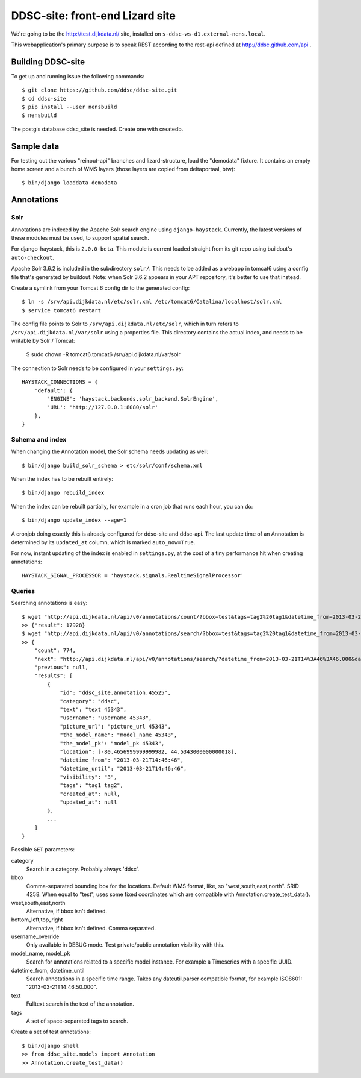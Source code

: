 DDSC-site: front-end Lizard site
==========================================

We're going to be the http://test.dijkdata.nl/ site, installed on ``s-ddsc-ws-d1.external-nens.local``.

This webapplication's primary purpose is to speak REST according to
the rest-api defined at http://ddsc.github.com/api .


Building DDSC-site
--------------------------------

To get up and running issue the following commands::

    $ git clone https://github.com/ddsc/ddsc-site.git
    $ cd ddsc-site
    $ pip install --user nensbuild
    $ nensbuild

The postgis database ddsc_site is needed. Create one with createdb.

Sample data
-----------

For testing out the various "reinout-api" branches and lizard-structure, load
the "demodata" fixture. It contains an empty home screen and a bunch of WMS
layers (those layers are copied from deltaportaal, btw)::

    $ bin/django loaddata demodata

Annotations
-----------

Solr
~~~~

Annotations are indexed by the Apache Solr search engine using ``django-haystack``.
Currently, the latest versions of these modules must be used, to support spatial search.

For django-haystack, this is ``2.0.0-beta``. This module is current loaded straight from
its git repo using buildout's ``auto-checkout``.

Apache Solr 3.6.2 is included in the subdirectory ``solr/``. This needs to be added as a webapp
in tomcat6 using a config file that's generated by buildout. Note: when Solr 3.6.2 appears in your APT repository,
it's better to use that instead.

Create a symlink from your Tomcat 6 config dir to the generated config::

    $ ln -s /srv/api.dijkdata.nl/etc/solr.xml /etc/tomcat6/Catalina/localhost/solr.xml
    $ service tomcat6 restart

The config file points to Solr to ``/srv/api.dijkdata.nl/etc/solr``, which in turn refers to
``/srv/api.dijkdata.nl/var/solr`` using a properties file. This directory contains the actual index, and needs
to be writable by Solr / Tomcat:

    $ sudo chown -R tomcat6.tomcat6 /srv/api.dijkdata.nl/var/solr

The connection to Solr needs to be configured in your ``settings.py``::

    HAYSTACK_CONNECTIONS = {
        'default': {
            'ENGINE': 'haystack.backends.solr_backend.SolrEngine',
            'URL': 'http://127.0.0.1:8080/solr'
        },
    }

Schema and index
~~~~~~~~~~~~~~~~

When changing the Annotation model, the Solr schema needs updating as well::

    $ bin/django build_solr_schema > etc/solr/conf/schema.xml

When the index has to be rebuilt entirely::

    $ bin/django rebuild_index

When the index can be rebuilt partially, for example in a cron job that runs each hour,
you can do::

    $ bin/django update_index --age=1

A cronjob doing exactly this is already configured for ddsc-site and ddsc-api. The last update time of
an Annotation is determined by its ``updated_at`` column, which is marked ``auto_now=True``.

For now, instant updating of the index is enabled in ``settings.py``, at the cost of a tiny performance hit when
creating annotations::

    HAYSTACK_SIGNAL_PROCESSOR = 'haystack.signals.RealtimeSignalProcessor'

Queries
~~~~~~~

Searching annotations is easy::

    $ wget "http://api.dijkdata.nl/api/v0/annotations/count/?bbox=test&tags=tag2%20tag1&datetime_from=2013-03-21T14:46:46.000&datetime_until=2013-03-21T14:46:50.000"
    >> {"result": 17928}
    $ wget "http://api.dijkdata.nl/api/v0/annotations/search/?bbox=test&tags=tag2%20tag1&datetime_from=2013-03-21T14:46:46.000&datetime_until=2013-03-21T14:46:50.000"
    >> {
        "count": 774,
        "next": "http://api.dijkdata.nl/api/v0/annotations/search/?datetime_from=2013-03-21T14%3A46%3A46.000&datetime_until=2013-03-21T14%3A46%3A50.000&tags=tag2+tag1&bbox=test&page=2&username_override=username+99975",
        "previous": null,
        "results": [
            {
                "id": "ddsc_site.annotation.45525",
                "category": "ddsc",
                "text": "text 45343",
                "username": "username 45343",
                "picture_url": "picture_url 45343",
                "the_model_name": "model_name 45343",
                "the_model_pk": "model_pk 45343",
                "location": [-80.4656999999999982, 44.5343000000000018],
                "datetime_from": "2013-03-21T14:46:46",
                "datetime_until": "2013-03-21T14:46:46",
                "visibility": "3",
                "tags": "tag1 tag2",
                "created_at": null,
                "updated_at": null
            },
            ...
        ]
    }

Possible ``GET`` parameters::

category
  Search in a category. Probably always 'ddsc'.
bbox
  Comma-separated bounding box for the locations. Default WMS format, like, so "west,south,east,north". SRID 4258. When equal to "test", uses some fixed coordinates which are compatible with Annotation.create_test_data().
west,south,east,north
  Alternative, if bbox isn't defined.
bottom_left,top_right
  Alternative, if bbox isn't defined. Comma separated.
username_override
  Only available in DEBUG mode. Test private/public annotation visibility with this.
model_name, model_pk
  Search for annotations related to a specific model instance. For example a Timeseries with a specific UUID.
datetime_from, datetime_until
  Search annotations in a specific time range. Takes any dateutil.parser compatible format, for example ISO8601: "2013-03-21T14:46:50.000".
text
  Fulltext search in the text of the annotation.
tags
  A set of space-separated tags to search.

Create a set of test annotations::

    $ bin/django shell
    >> from ddsc_site.models import Annotation
    >> Annotation.create_test_data()
